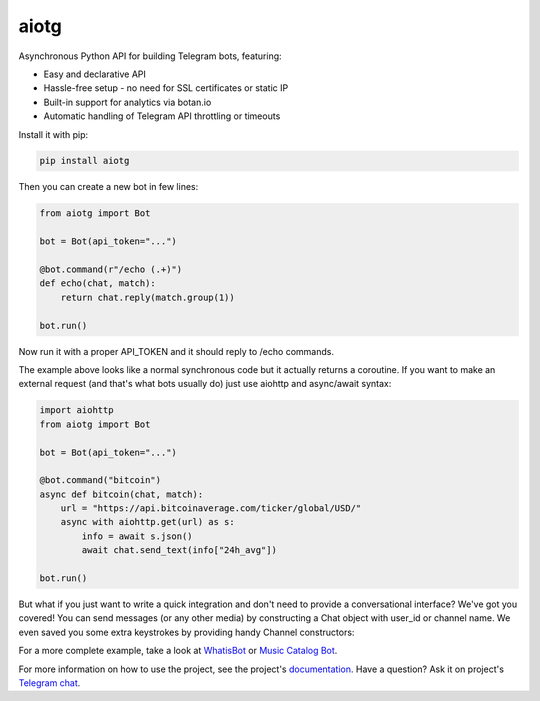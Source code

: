 aiotg
=====

.. image:: https://travis-ci.org/szastupov/aiotg.svg?branch=master
    :target: https://travis-ci.org/szastupov/aiotg

Asynchronous Python API for building Telegram bots, featuring:

- Easy and declarative API
- Hassle-free setup - no need for SSL certificates or static IP
- Built-in support for analytics via botan.io
- Automatic handling of Telegram API throttling or timeouts

Install it with pip:

.. code:: sh

    pip install aiotg

Then you can create a new bot in few lines:

.. code:: python

    from aiotg import Bot

    bot = Bot(api_token="...")

    @bot.command(r"/echo (.+)")
    def echo(chat, match):
        return chat.reply(match.group(1))

    bot.run()

Now run it with a proper API\_TOKEN and it should reply to /echo commands.

The example above looks like a normal synchronous code but it actually returns a coroutine.
If you want to make an external request (and that's what bots usually do) just use aiohttp and async/await syntax:

.. code:: python

    import aiohttp
    from aiotg import Bot

    bot = Bot(api_token="...")

    @bot.command("bitcoin")
    async def bitcoin(chat, match):
        url = "https://api.bitcoinaverage.com/ticker/global/USD/"
        async with aiohttp.get(url) as s:
            info = await s.json()
            await chat.send_text(info["24h_avg"])

    bot.run()


But what if you just want to write a quick integration and don't need to provide a conversational interface? We've got you covered!
You can send messages (or any other media) by constructing a Chat object with user_id or channel name. We even saved you some extra keystrokes by providing handy Channel constructors:

.. code:: python
    ...
    channel = bot.channel("@yourchannel")
    private = bot.private("1836126")

    async def greeter():
        await channel.send_text("Hello from channel!")
        await private.send_text("Why not greet personally?")
    ...


For a more complete example, take a look at
`WhatisBot <https://github.com/szastupov/whatisbot/blob/master/main.py>`__ or `Music Catalog Bot <https://github.com/szastupov/musicbot>`__.

For more information on how to use the project, see the project's `documentation <https://aiotg.sijmenschoon.nl/>`__. Have a question? Ask it on project's `Telegram chat <https://telegram.me/joinchat/ABwEXjy3Tfmj2NAqEsQ1nw>`__.
